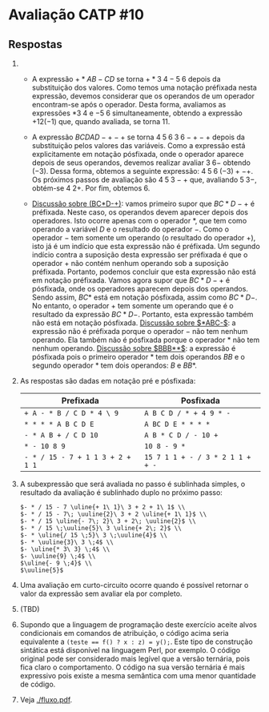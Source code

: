* Avaliação CATP #10

** Respostas

1. 
   - A expressão $+*AB-CD$ se torna $+*3 \; 4 - 5 \; 6$ depois da
     substituição dos valores. Como temos uma notação préfixada nesta
     expressão, devemos considerar que os operandos de um operador
     encontram-se após o operador. Desta forma, avaliamos as
     expressões $* 3 \; 4$ e $- 5 \; 6$ simultaneamente, obtendo a
     expressão $+12 (-1)$ que, quando avaliada, se torna $11$.

   - A expressão $BCDAD-+-+$ se torna $4 \; 5 \; 6 \; 3 \; 6 -+-+$ depois
     da substituição pelos valores das variáveis. Como a expressão
     está explicitamente em notação pósfixada, onde o operador aparece
     depois de seus operandos, devemos realizar avaliar $3\;6-$
     obtendo $(-3)$. Dessa forma, obtemos a seguinte expressão: $4 \;
     5 \; 6 \; (-3) + - +$. Os próximos passos de avaliação são
     $4\;5\;3-+$ que, avaliando $5\;3-$, obtém-se $4\;2+$. Por fim,
     obtemos $6$.

   - _Discussão sobre (BC*D-+)_: vamos primeiro supor que $BC*D-+$ é
     préfixada. Neste caso, os operandos devem aparecer depois dos
     operadores. Isto ocorre apenas com o operador $*$, que tem como
     operando a variável $D$ e o resultado do operador $-$. Como o
     operador $-$ tem somente um operando (o resultado do operador
     $+$), isto já é um indício que esta expressão não é préfixada. Um
     segundo indício contra a suposição desta expressão ser préfixada
     é que o operador $+$ não contém nenhum operando sob a suposição
     préfixada. Portanto, podemos concluir que esta expressão não está
     em notação préfixada. Vamos agora supor que $BC*D-+$ é pósfixada,
     onde os operadores aparecem depois dos operandos. Sendo assim,
     $BC*$ está em notação pósfixada, assim como $BC*D-$. No entanto,
     o operador $+$ tem somente um operando que é o resultado da
     expressão $BC*D-$. Portanto, esta expressão também não está em
     notação pósfixada. _Discussão sobre $*ABC-$_: a expressão não é
     préfixada porque o operador $-$ não tem nenhum operando. Ela
     também não é pósfixada porque o operador $*$ não tem nenhum
     operando. _Discussão sobre $BBB**$_: a expressão é pósfixada pois o
     primeiro operador $*$ tem dois operandos $BB$ e o segundo
     operador $*$ tem dois operandos: $B$ e $BB*$.

2. As respostas são dadas em notação pré e pósfixada:

   |--------------------------------+--------------------------------|
   | Prefixada                      | Posfixada                      |
   |--------------------------------+--------------------------------|
   | =+ A - * B / C D * 4 \ 9=        | =A B C D / * + 4 9 * -=          |
   | =* * * * A B C D E=              | =A BC D E * * * *=               |
   | =- * A B + / C D 10=             | =A B * C D / - 10 +=             |
   | =* - 10 8 9=                     | =10 8 - 9 *=                     |
   | =- * / 15 - 7 + 1 1 3 + 2 + 1 1= | =15 7 1 1 + - / 3 * 2 1 1 + + -= |
   |--------------------------------+--------------------------------|

3. A subexpressão que será avaliada no passo é sublinhada simples, o
   resultado da avaliação é sublinhado duplo no próximo passo:

   #+BEGIN_EXAMPLE
     $- * / 15 - 7 \uline{+ 1\ 1}\ 3 + 2 + 1\ 1$ \\
     $- * / 15 - 7\; \uuline{2}\ 3 + 2 \uline{+ 1\ 1}$ \\
     $- * / 15 \uline{- 7\; 2}\ 3 + 2\; \uuline{2}$ \\
     $- * / 15 \;\uuline{5}\ 3 \uline{+ 2\; 2}$ \\
     $- * \uline{/ 15 \;5}\ 3 \;\uuline{4}$ \\
     $- * \uuline{3}\ 3 \;4$ \\
     $- \uline{* 3\ 3} \;4$ \\
     $- \uuline{9} \;4$ \\
     $\uline{- 9 \;4}$ \\
     $\uuline{5}$   
   #+END_EXAMPLE

4. Uma avaliação em curto-circuito ocorre quando é possível retornar o
   valor da expressão sem avaliar ela por completo.

5. (TBD)

6. Supondo que a linguagem de programação deste exercício aceite alvos
   condicionais em comandos de atribuição, o código acima seria
   equivalente a \texttt{(teste == f() ? x : z) = y();}. Este tipo de
   construção sintática está disponível na linguagem Perl, por
   exemplo. O código original pode ser considerado mais legível que a
   versão ternária, pois fica claro o comportamento. O código na sua
   versão ternária é mais expressivo pois existe a mesma semântica com
   uma menor quantidade de código.

7. Veja [[./fluxo.pdf]].

